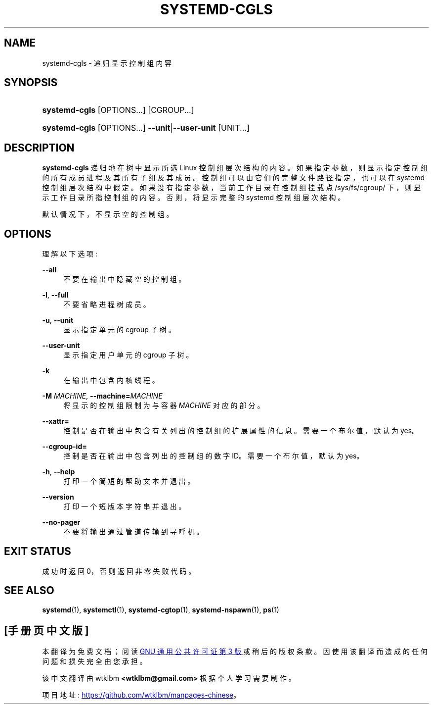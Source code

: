 .\" -*- coding: UTF-8 -*-
'\" t
.\"*******************************************************************
.\"
.\" This file was generated with po4a. Translate the source file.
.\"
.\"*******************************************************************
.TH SYSTEMD\-CGLS 1 "" "systemd 253" systemd\-cgls
.ie  \n(.g .ds Aq \(aq
.el       .ds Aq '
.\" -----------------------------------------------------------------
.\" * Define some portability stuff
.\" -----------------------------------------------------------------
.\" ~~~~~~~~~~~~~~~~~~~~~~~~~~~~~~~~~~~~~~~~~~~~~~~~~~~~~~~~~~~~~~~~~
.\" http://bugs.debian.org/507673
.\" http://lists.gnu.org/archive/html/groff/2009-02/msg00013.html
.\" ~~~~~~~~~~~~~~~~~~~~~~~~~~~~~~~~~~~~~~~~~~~~~~~~~~~~~~~~~~~~~~~~~
.\" -----------------------------------------------------------------
.\" * set default formatting
.\" -----------------------------------------------------------------
.\" disable hyphenation
.nh
.\" disable justification (adjust text to left margin only)
.ad l
.\" -----------------------------------------------------------------
.\" * MAIN CONTENT STARTS HERE *
.\" -----------------------------------------------------------------
.SH NAME
systemd\-cgls \- 递归显示控制组内容
.SH SYNOPSIS
.HP \w'\fBsystemd\-cgls\fR\ 'u
\fBsystemd\-cgls\fP [OPTIONS...] [CGROUP...]
.HP \w'\fBsystemd\-cgls\fR\ 'u
\fBsystemd\-cgls\fP [OPTIONS...] \fB\-\-unit\fP|\fB\-\-user\-unit\fP [UNIT...]
.SH DESCRIPTION
.PP
\fBsystemd\-cgls\fP 递归地在树中显示所选 Linux 控制组层次结构的内容
\&。如果指定参数，则显示指定控制组的所有成员进程及其所有子组及其成员 \&。控制组可以由它们的完整文件路径指定，也可以在 systemd
控制组层次结构中假定。如果没有指定参数，当前工作目录在控制组挂载点 /sys/fs/cgroup/ 下，则显示工作目录所指控制组的内容
\&。否则，将显示完整的 systemd 控制组层次结构 \&。
.PP
默认情况下，不显示空的控制组 \&。
.SH OPTIONS
.PP
理解以下选项:
.PP
\fB\-\-all\fP
.RS 4
不要在输出中隐藏空的控制组 \&。
.RE
.PP
\fB\-l\fP, \fB\-\-full\fP
.RS 4
不要省略进程树成员 \&。
.RE
.PP
\fB\-u\fP, \fB\-\-unit\fP
.RS 4
显示指定单元的 cgroup 子树 \&。
.RE
.PP
\fB\-\-user\-unit\fP
.RS 4
显示指定用户单元的 cgroup 子树 \&。
.RE
.PP
\fB\-k\fP
.RS 4
在输出中包含内核线程 \&。
.RE
.PP
\fB\-M \fP\fIMACHINE\fP, \fB\-\-machine=\fP\fIMACHINE\fP
.RS 4
将显示的控制组限制为与容器 \fIMACHINE\fP\& 对应的部分。
.RE
.PP
\fB\-\-xattr=\fP
.RS 4
控制是否在输出中包含有关列出的控制组的扩展属性的信息 \&。需要一个布尔值，默认为 yes\&。
.RE
.PP
\fB\-\-cgroup\-id=\fP
.RS 4
控制是否在输出中包含列出的控制组的数字 ID。需要一个布尔值，默认为 yes\&。
.RE
.PP
\fB\-h\fP, \fB\-\-help\fP
.RS 4
打印一个简短的帮助文本并退出 \&。
.RE
.PP
\fB\-\-version\fP
.RS 4
打印一个短版本字符串并退出 \&。
.RE
.PP
\fB\-\-no\-pager\fP
.RS 4
不要将输出通过管道传输到寻呼机 \&。
.RE
.SH "EXIT STATUS"
.PP
成功时返回 0，否则返回非零失败代码 \&。
.SH "SEE ALSO"
.PP
\fBsystemd\fP(1), \fBsystemctl\fP(1), \fBsystemd\-cgtop\fP(1), \fBsystemd\-nspawn\fP(1),
\fBps\fP(1)
.PP
.SH [手册页中文版]
.PP
本翻译为免费文档；阅读
.UR https://www.gnu.org/licenses/gpl-3.0.html
GNU 通用公共许可证第 3 版
.UE
或稍后的版权条款。因使用该翻译而造成的任何问题和损失完全由您承担。
.PP
该中文翻译由 wtklbm
.B <wtklbm@gmail.com>
根据个人学习需要制作。
.PP
项目地址:
.UR \fBhttps://github.com/wtklbm/manpages-chinese\fR
.ME 。
